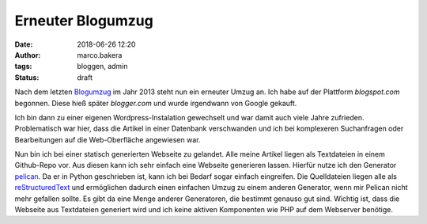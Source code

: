 Erneuter Blogumzug
##################
:date: 2018-06-26 12:20
:author: marco.bakera
:tags: bloggen, admin
:status: draft

.. noch ältere Seiten https://web.archive.org/web/20040126011740/http://members.ping.de/~pintman/

Nach dem letzten `Blogumzug <{filename}blogumzug.rst>`_ im Jahr 2013
steht nun ein erneuter Umzug an. Ich habe auf der Plattform
*blogspot.com* begonnen. Diese hieß später *blogger.com* und wurde 
irgendwann von Google gekauft. 

Ich bin dann zu einer eigenen Wordpress-Instalation gewechselt und war
damit auch viele Jahre zufrieden. Problematisch war hier, dass die Artikel
in einer Datenbank verschwanden und ich bei komplexeren Suchanfragen oder
Bearbeitungen auf die Web-Oberfläche angewiesen war.

Nun bin ich bei einer statisch generierten Webseite zu gelandet. 
Alle meine Artikel liegen
als Textdateien in einem Github-Repo vor. Aus diesen kann ich sehr einfach eine
Webseite generieren lassen. Hierfür nutze ich den Generator 
`pelican <https://blog.getpelican.com/>`_. Da er in Python geschrieben
ist, kann ich bei Bedarf sogar einfach eingreifen. Die Quelldateien liegen
alle als 
`reStructuredText <http://docutils.sourceforge.net/docs/user/rst/quickref.html>`_
und ermöglichen dadurch einen einfachen Umzug zu einem anderen Generator, wenn
mir Pelican nicht mehr gefallen sollte.
Es gibt da eine Menge anderer Generatoren, die bestimmt genauso gut sind. 
Wichtig ist, dass die Webseite aus Textdateien generiert wird und ich keine
aktiven Komponenten wie PHP auf dem Webserver benötige.
